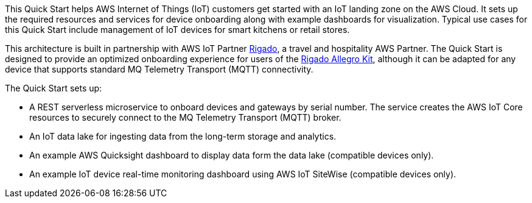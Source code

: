 This Quick Start helps AWS Internet of Things (IoT) customers get started with an IoT landing zone on the AWS Cloud. It sets up the required resources and services for device onboarding along with example dashboards for visualization. Typical use cases for this Quick Start include management of IoT devices for smart kitchens or retail stores.

This architecture is built in partnership with AWS IoT Partner https://www.rigado.com/market-solutions/smart-hospitality-retail-solutions-powered-by-aws-iot/?did=pa_card&trk=pa_card[Rigado], a travel and hospitality AWS Partner. The Quick Start is designed to provide an optimized onboarding experience for users of the http://rigado.com/knowledge-base/introduction-to-the-rigado-allegro-kit[Rigado Allegro Kit], although it can be adapted for any device that supports standard MQ Telemetry Transport (MQTT) connectivity.

The Quick Start sets up:

* A REST serverless microservice to onboard devices and gateways by serial number. The service creates the AWS IoT Core resources to securely connect to the MQ Telemetry Transport (MQTT) broker.
* An IoT data lake for ingesting data from the long-term storage and analytics.
* An example AWS Quicksight dashboard to display data form the data lake (compatible devices only).
* An example IoT device real-time monitoring dashboard using AWS IoT SiteWise (compatible devices only).


